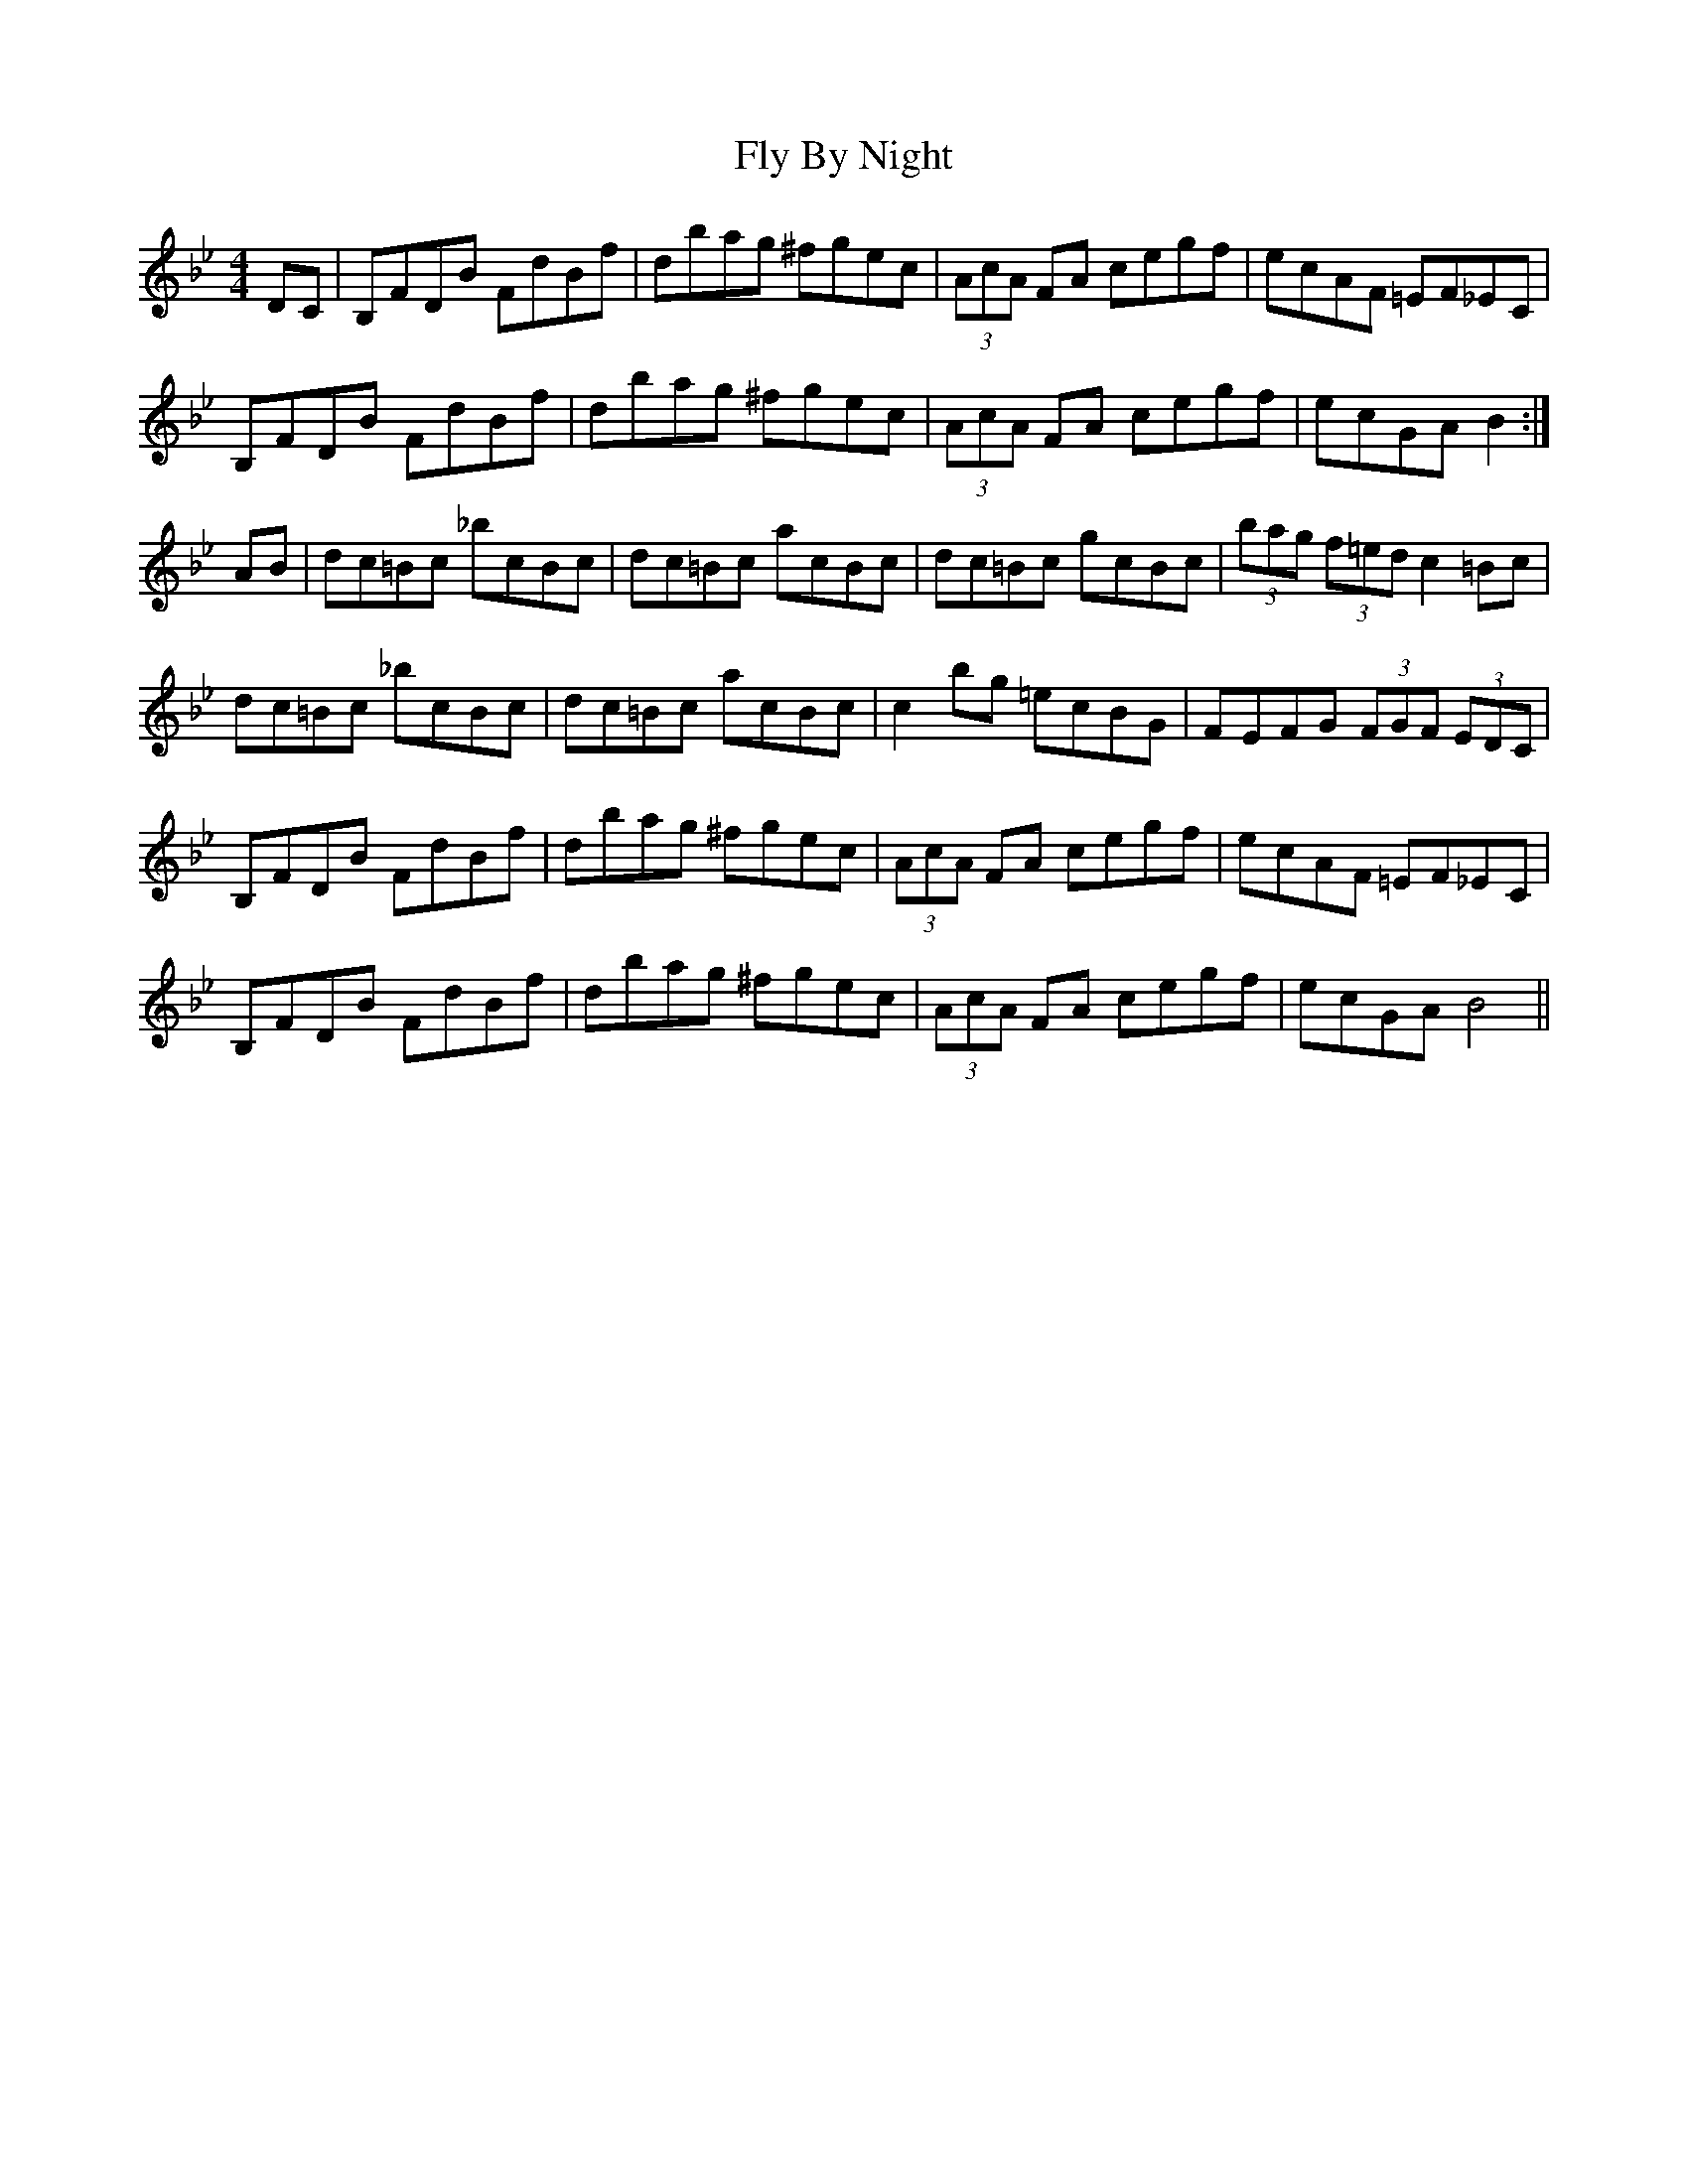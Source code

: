 X: 13557
T: Fly By Night
R: hornpipe
M: 4/4
K: Gminor
DC|B,FDB FdBf|dbag ^fgec|(3AcA FA cegf|ecAF =EF_EC|
B,FDB FdBf|dbag ^fgec|(3AcA FA cegf|ecGA B2:|
AB|dc=Bc _bcBc|dc=Bc acBc|dc=Bc gcBc|(3bag (3f=ed c2 =Bc|
dc=Bc _bcBc|dc=Bc acBc|c2 bg =ecBG|FEFG (3FGF (3EDC|
B,FDB FdBf|dbag ^fgec|(3AcA FA cegf|ecAF =EF_EC|
B,FDB FdBf|dbag ^fgec|(3AcA FA cegf|ecGA B4||

